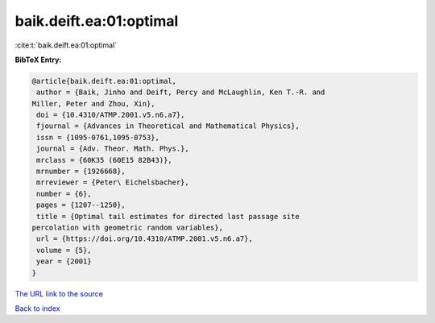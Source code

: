 baik.deift.ea:01:optimal
========================

:cite:t:`baik.deift.ea:01:optimal`

**BibTeX Entry:**

.. code-block:: bibtex

   @article{baik.deift.ea:01:optimal,
    author = {Baik, Jinho and Deift, Percy and McLaughlin, Ken T.-R. and
   Miller, Peter and Zhou, Xin},
    doi = {10.4310/ATMP.2001.v5.n6.a7},
    fjournal = {Advances in Theoretical and Mathematical Physics},
    issn = {1095-0761,1095-0753},
    journal = {Adv. Theor. Math. Phys.},
    mrclass = {60K35 (60E15 82B43)},
    mrnumber = {1926668},
    mrreviewer = {Peter\ Eichelsbacher},
    number = {6},
    pages = {1207--1250},
    title = {Optimal tail estimates for directed last passage site
   percolation with geometric random variables},
    url = {https://doi.org/10.4310/ATMP.2001.v5.n6.a7},
    volume = {5},
    year = {2001}
   }
`The URL link to the source <ttps://doi.org/10.4310/ATMP.2001.v5.n6.a7}>`_


`Back to index <../By-Cite-Keys.html>`_
